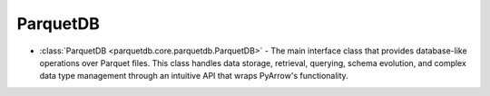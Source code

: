 ParquetDB
========================

- :class:`ParquetDB <parquetdb.core.parquetdb.ParquetDB>` - The main interface class that provides database-like operations over Parquet files. This class handles data storage, retrieval, querying, schema evolution, and complex data type management through an intuitive API that wraps PyArrow's functionality.

.. autosummary::
   :toctree: _autosummary

   parquetdb.core.parquetdb.ParquetDB
